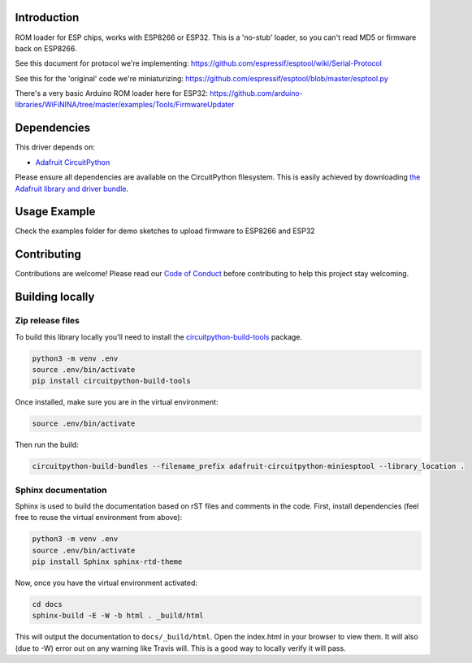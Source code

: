 Introduction
============

.. image:: https://readthedocs.org/projects/adafruit-circuitpython-miniesptool/badge/?version=latest
    :target: https://circuitpython.readthedocs.io/projects/miniesptool/en/latest/
    :alt: Documentation Status

.. image:: https://img.shields.io/discord/327254708534116352.svg
    :target: https://discord.gg/nBQh6qu
    :alt: Discord

.. image:: https://travis-ci.org/adafruit/Adafruit_CircuitPython_miniesptool.svg?branch=master
    :target: https://travis-ci.org/adafruit/Adafruit_CircuitPython_miniesptool
    :alt: Build Status

ROM loader for ESP chips, works with ESP8266 or ESP32.
This is a 'no-stub' loader, so you can't read MD5 or firmware back on ESP8266.

See this document for protocol we're implementing: 
https://github.com/espressif/esptool/wiki/Serial-Protocol

See this for the 'original' code we're miniaturizing: 
https://github.com/espressif/esptool/blob/master/esptool.py

There's a very basic Arduino ROM loader here for ESP32:
https://github.com/arduino-libraries/WiFiNINA/tree/master/examples/Tools/FirmwareUpdater

Dependencies
=============
This driver depends on:

* `Adafruit CircuitPython <https://github.com/adafruit/circuitpython>`_

Please ensure all dependencies are available on the CircuitPython filesystem.
This is easily achieved by downloading
`the Adafruit library and driver bundle <https://github.com/adafruit/Adafruit_CircuitPython_Bundle>`_.

Usage Example
=============

Check the examples folder for demo sketches to upload firmware to ESP8266 and ESP32

Contributing
============

Contributions are welcome! Please read our `Code of Conduct
<https://github.com/adafruit/Adafruit_CircuitPython_miniesptool/blob/master/CODE_OF_CONDUCT.md>`_
before contributing to help this project stay welcoming.

Building locally
================

Zip release files
-----------------

To build this library locally you'll need to install the
`circuitpython-build-tools <https://github.com/adafruit/circuitpython-build-tools>`_ package.

.. code-block:: shell

    python3 -m venv .env
    source .env/bin/activate
    pip install circuitpython-build-tools

Once installed, make sure you are in the virtual environment:

.. code-block:: shell

    source .env/bin/activate

Then run the build:

.. code-block:: shell

    circuitpython-build-bundles --filename_prefix adafruit-circuitpython-miniesptool --library_location .

Sphinx documentation
-----------------------

Sphinx is used to build the documentation based on rST files and comments in the code. First,
install dependencies (feel free to reuse the virtual environment from above):

.. code-block:: shell

    python3 -m venv .env
    source .env/bin/activate
    pip install Sphinx sphinx-rtd-theme

Now, once you have the virtual environment activated:

.. code-block:: shell

    cd docs
    sphinx-build -E -W -b html . _build/html

This will output the documentation to ``docs/_build/html``. Open the index.html in your browser to
view them. It will also (due to -W) error out on any warning like Travis will. This is a good way to
locally verify it will pass.
